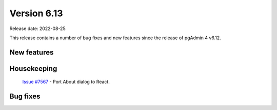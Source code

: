 ************
Version 6.13
************

Release date: 2022-08-25

This release contains a number of bug fixes and new features since the release of pgAdmin 4 v6.12.

New features
************


Housekeeping
************

  | `Issue #7567 <https://redmine.postgresql.org/issues/7567>`_ -  Port About dialog to React.

Bug fixes
*********

